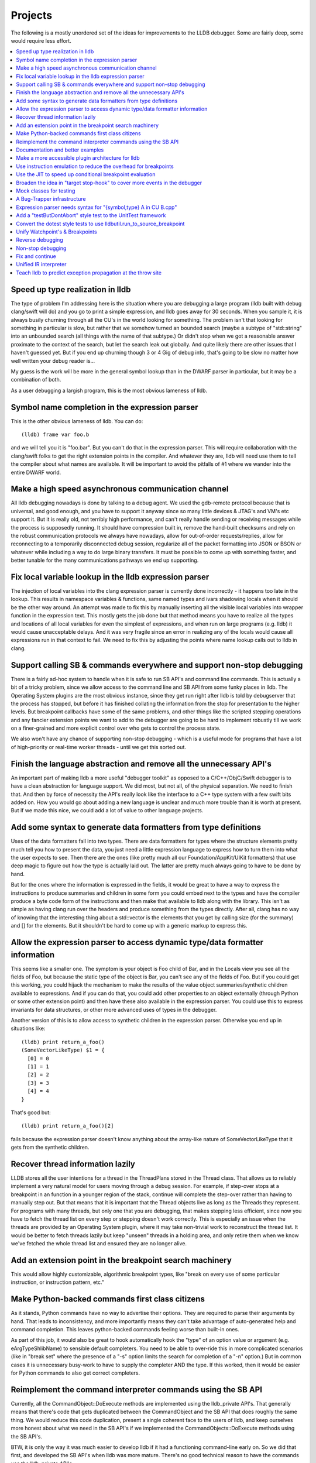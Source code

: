Projects
========

The following is a mostly unordered set of the ideas for improvements to the
LLDB debugger. Some are fairly deep, some would require less effort.

.. contents::
   :local:

Speed up type realization in lldb
---------------------------------

The type of problem I'm addressing here is the situation where you are
debugging a large program (lldb built with debug clang/swift will do) and you
go to print a simple expression, and lldb goes away for 30 seconds. When you
sample it, it is always busily churning through all the CU's in the world
looking for something.  The problem isn't that looking for something in
particular is slow, but rather that we somehow turned an bounded search (maybe
a subtype of "std::string" into an unbounded search (all things with the name
of that subtype.)  Or didn't stop when we got a reasonable answer proximate to
the context of the search, but let the search leak out globally. And quite
likely there are other issues that I haven't guessed yet. But if you end up
churning though 3 or 4 Gig of debug info, that's going to be slow no matter how
well written your debug reader is...

My guess is the work will be more in the general symbol lookup than in the
DWARF parser in particular, but it may be a combination of both.

As a user debugging a largish program, this is the most obvious lameness of
lldb.

Symbol name completion in the expression parser
-----------------------------------------------

This is the other obvious lameness of lldb.  You can do:

::

   (lldb) frame var foo.b

and we will tell you it is "foo.bar". But you can't do that in the expression
parser. This will require collaboration with the clang/swift folks to get the
right extension points in the compiler. And whatever they are, lldb will need
use them to tell the compiler about what names are available. It will be
important to avoid the pitfalls of #1 where we wander into the entire DWARF
world.

Make a high speed asynchronous communication channel
----------------------------------------------------

All lldb debugging nowadays is done by talking to a debug agent. We used the
gdb-remote protocol because that is universal, and good enough, and you have to
support it anyway since so many little devices & JTAG's and VM's etc support
it. But it is really old, not terribly high performance, and can't really
handle sending or receiving messages while the process is supposedly running.
It should have compression built in, remove the hand-built checksums and rely
on the robust communication protocols we always have nowadays, allow for
out-of-order requests/replies, allow for reconnecting to a temporarily
disconnected debug session, regularize all of the packet formatting into JSON
or BSON or whatever while including a way to do large binary transfers. It must
be possible to come up with something faster, and better tunable for the many
communications pathways we end up supporting.

Fix local variable lookup in the lldb expression parser
-------------------------------------------------------

The injection of local variables into the clang expression parser is
currently done incorrectly - it happens too late in the lookup. This results
in namespace variables & functions, same named types and ivars shadowing
locals when it should be the other way around. An attempt was made to fix
this by manually inserting all the visible local variables into wrapper
function in the expression text. This mostly gets the job done but that
method means you have to realize all the types and locations of all local
variables for even the simplest of expressions, and when run on large
programs (e.g. lldb) it would cause unacceptable delays. And it was very
fragile since an error in realizing any of the locals would cause all
expressions run in that context to fail. We need to fix this by adjusting
the points where name lookup calls out to lldb in clang.

Support calling SB & commands everywhere and support non-stop debugging
-----------------------------------------------------------------------

There is a fairly ad-hoc system to handle when it is safe to run SB API's and
command line commands. This is actually a bit of a tricky problem, since we
allow access to the command line and SB API from some funky places in lldb. The
Operating System plugins are the most obvious instance, since they get run
right after lldb is told by debugserver that the process has stopped, but
before it has finished collating the information from the stop for presentation
to the higher levels. But breakpoint callbacks have some of the same problems,
and other things like the scripted stepping operations and any fancier
extension points we want to add to the debugger are going to be hard to
implement robustly till we work on a finer-grained and more explicit control
over who gets to control the process state.

We also won't have any chance of supporting non-stop debugging - which is a
useful mode for programs that have a lot of high-priority or real-time worker
threads - until we get this sorted out.

Finish the language abstraction and remove all the unnecessary API's
--------------------------------------------------------------------

An important part of making lldb a more useful "debugger toolkit" as opposed to
a C/C++/ObjC/Swift debugger is to have a clean abstraction for language
support. We did most, but not all, of the physical separation.  We need to
finish that. And then by force of necessity the API's really look like the
interface to a C++ type system with a few swift bits added on.  How you would
go about adding a new language is unclear and much more trouble than it is
worth at present. But if we made this nice, we could add a lot of value to
other language projects.

Add some syntax to generate data formatters from type definitions
-----------------------------------------------------------------

Uses of the data formatters fall into two types. There are data formatters for
types where the structure elements pretty much tell you how to present the
data, you just need a little expression language to express how to turn them
into what the user expects to see. Then there are the ones (like pretty much
all our Foundation/AppKit/UIKit formatters) that use deep magic to figure out
how the type is actually laid out. The latter are pretty much always going to
have to be done by hand.

But for the ones where the information is expressed in the fields, it would be
great to have a way to express the instructions to produce summaries and
children in some form you could embed next to the types and have the compiler
produce a byte code form of the instructions and then make that available to
lldb along with the library. This isn't as simple as having clang run over the
headers and produce something from the types directly. After all, clang has no
way of knowing that the interesting thing about a std::vector is the elements
that you get by calling size (for the summary) and [] for the elements. But it
shouldn't be hard to come up with a generic markup to express this.

Allow the expression parser to access dynamic type/data formatter information
-----------------------------------------------------------------------------

This seems like a smaller one. The symptom is your object is Foo child of
Bar, and in the Locals view you see all the fields of Foo, but because the
static type of the object is Bar, you can't see any of the fields of Foo.
But if you could get this working, you could hijack the mechanism to make
the results of the value object summaries/synthetic children available to
expressions. And if you can do that, you could add other properties to an
object externally (through Python or some other extension point) and then
have these also available in the expression parser. You could use this to
express invariants for data structures, or other more advanced uses of types
in the debugger.

Another version of this is to allow access to synthetic children in the
expression parser. Otherwise you end up in situations like:

::

  (lldb) print return_a_foo()
  (SomeVectorLikeType) $1 = {
    [0] = 0
    [1] = 1
    [2] = 2
    [3] = 3
    [4] = 4
  }

That's good but:

::

  (lldb) print return_a_foo()[2]

fails because the expression parser doesn't know anything about the
array-like nature of SomeVectorLikeType that it gets from the synthetic
children.

Recover thread information lazily
---------------------------------

LLDB stores all the user intentions for a thread in the ThreadPlans stored in
the Thread class. That allows us to reliably implement a very natural model for
users moving through a debug session. For example, if step-over stops at a
breakpoint in an function in a younger region of the stack, continue will
complete the step-over rather than having to manually step out. But that means
that it is important that the Thread objects live as long as the Threads they
represent. For programs with many threads, but only one that you are debugging,
that makes stepping less efficient, since now you have to fetch the thread list
on every step or stepping doesn't work correctly. This is especially an issue
when the threads are provided by an Operating System plugin, where it may take
non-trivial work to reconstruct the thread list. It would be better to fetch
threads lazily but keep "unseen" threads in a holding area, and only retire
them when we know we've fetched the whole thread list and ensured they are no
longer alive.

Add an extension point in the breakpoint search machinery
---------------------------------------------------------

This would allow highly customizable, algorithmic breakpoint types, like "break
on every use of some particular instruction, or instruction pattern, etc."

Make Python-backed commands first class citizens
------------------------------------------------

As it stands, Python commands have no way to advertise their options. They are
required to parse their arguments by hand. That leads to inconsistency, and
more importantly means they can't take advantage of auto-generated help and
command completion. This leaves python-backed commands feeling worse than
built-in ones.

As part of this job, it would also be great to hook automatically hook the
"type" of an option value or argument (e.g. eArgTypeShlibName) to sensible
default completers. You need to be able to over-ride this in more complicated
scenarios (like in "break set" where the presence of a "-s" option limits the
search for completion of a "-n" option.) But in common cases it is unnecessary
busy-work to have to supply the completer AND the type. If this worked, then it
would be easier for Python commands to also get correct completers.

Reimplement the command interpreter commands using the SB API
-------------------------------------------------------------

Currently, all the CommandObject::DoExecute methods are implemented using the
lldb_private API's. That generally means that there's code that gets duplicated
between the CommandObject and the SB API that does roughly the same thing. We
would reduce this code duplication, present a single coherent face to the users
of lldb, and keep ourselves more honest about what we need in the SB API's if
we implemented the CommandObjects::DoExecute methods using the SB API's.

BTW, it is only the way it was much easier to develop lldb if it had a
functioning command-line early on. So we did that first, and developed the SB
API's when lldb was more mature. There's no good technical reason to have the
commands use the lldb_private API's.

Documentation and better examples
---------------------------------

We need to put the lldb syntax docs in the tutorial somewhere that is more
easily accessible. On suggestion is to add non-command based help to the help
system, and then have a "help lldb" or "help syntax" type command with this
info. Be nice if the non-command based help could be hierarchical so you could
make topics.

There's a fair bit of docs about the SB API's, but it is spotty. Some classes
are well documented in the Python "help (lldb.SBWhatever)" and some are not.

We need more conceptual docs. And we need more examples. And we could provide a
clean pluggable example for using LLDB standalone from Python. The
process_events.py is a start of this, but it just handles process events, and
it is really a quick sketch not a polished expandable proto-tool.

Make a more accessible plugin architecture for lldb
---------------------------------------------------

Right now, you can only use the Python or SB API's to extend an extant lldb.
You can't implement any of the actual lldb Plugins as plugins. That means
anybody that wants to add new Object file/Process/Language etc support has to
build and distribute their own lldb. This is tricky because the API's the
plugins use are currently not stable (and recently have been changing quite a
lot.) We would have to define a subset of lldb_private that you could use, and
some way of telling whether the plugins were compatible with the lldb. But
long-term, making this sort of extension possible will make lldb more appealing
for research and 3rd party uses.

Use instruction emulation to reduce the overhead for breakpoints
----------------------------------------------------------------

At present, breakpoints are implemented by inserting a trap instruction, then
when the trap is hit, replace the trap with the actual instruction and single
step. Then swap back and continue. This causes problems for read only text, and
also means that no-stop debugging ust either stop all threads briefly to handle
this two-step or risk missing some breakpoint hits. If you emulated the
instruction and wrote back the results, you wouldn't have these problems, and
it would also save a stop per breakpoint hit. Since we use breakpoints to
implement stepping, this savings could be significant on slow connections.

Use the JIT to speed up conditional breakpoint evaluation
---------------------------------------------------------

We already JIT and cache the conditional expressions for breakpoints for the C
family of languages, so we aren't re-compiling every time you hit the
breakpoint. And if we couldn't IR interpret the expression, we leave the JIT'ed
code in place for reuse. But it would be even better if we could also insert
the "stop or not" decision into the code at the breakpoint, so you would only
actually stop the process when the condition was true. Greg's idea was that if
you had a conditional breakpoint set when you started the debug session, Xcode
could rebuild and insert enough no-ops that we could instrument the breakpoint
site and call the conditional expression, and only trap if the conditional was
true.

Broaden the idea in "target stop-hook" to cover more events in the debugger
---------------------------------------------------------------------------

Shared library loads, command execution, User directed memory/register reads
and writes are all places where you would reasonably want to hook into the
debugger.

Mock classes for testing
------------------------

We need "ProcessMock" and "ObjectFileMock" and the like. These would be real
plugin implementations for their underlying lldb classes, with the addition
that you can prime them from some sort of text based input files. For classes
that manage changes over time (like process) you would need to program the
state at StopPoint 0, StopPoint 1, etc. These could then be used for testing
reactions to complex threading problems & the like, and also for simulating
hard-to-test environments (like bare board debugging).

A Bug-Trapper infrastructure
----------------------------

We very often have bugs that can't be reproduced locally. So having a
bug-report-trapper that can gather enough information from the surroundings of
a bug so that we can replay the session locally would be a big help tracking
down issues in this situation. This is tricky because you can't necessarily
require folks to leak information about their code in order to file bug
reports. So not only will you have to figure out what state to gather, you're
also going to have to anonymize it somehow. But we very often have bugs from
people that can't reduce the problem to a simple test case and can't give us
our code, and we often just can't help them as things stand now. Note that
adding the ProcessMock would be a good first stage towards this, since you
could make a ProcessMock creator/serializer from the current lldb state.

Expression parser needs syntax for "{symbol,type} A in CU B.cpp"
----------------------------------------------------------------

Sometimes you need to specify non-visible or ambiguous types to the expression
parser. We were planning to do $b_dot_cpp$A or something like. You might want
to specify a static in a function, in a source file, or in a shared library. So
the syntax should support all these.

Add a "testButDontAbort" style test to the UnitTest framework
-------------------------------------------------------------

The way we use unittest now (maybe this is the only way it can work, I don't
know) you can't report a real failure and continue with the test. That is
appropriate in some cases: if I'm supposed to hit breakpoint A before I
evaluate an expression, and don't hit breakpoint A, the test should fail. But
it means that if I want to test five different expressions, I can either do it
in one test, which is good because it means I only have to fire up one process,
attach to it, and get it to a certain point. But it also means if the first
test fails, the other four don't even get run. So though at first we wrote a
bunch of test like this, as time went on we switched more to writing "one at a
time" tests because they were more robust against a single failure. That makes
the test suite run much more slowly. It would be great to add a
"test_but_dont_abort" variant of the tests, then we could gang tests that all
drive to the same place and do similar things. As an added benefit, it would
allow us to be more thorough in writing tests, since each test would have lower
costs.

Convert the dotest style tests to use lldbutil.run_to_source_breakpoint
-----------------------------------------------------------------------

run_to_source_breakpoint & run_to_name_breakpoint provide a compact API that
does in one line what the first 10 or 20 lines of most of the old tests now do
by hand. Using these functions makes tests much more readable, and by
centralizing common functionality will make maintaining the testsuites easier
in the future. This is more of a finger exercise, and perhaps best implemented
by a rule like: "If you touch a test case, and it isn't using
run_to_source_breakpoint, please make it do so".

Unify Watchpoint's & Breakpoints
--------------------------------

Option handling isn't shared, and more importantly the PerformAction's have a
lot of duplicated common code, most of which works less well on the Watchpoint
side.

Reverse debugging
-----------------

This is kind of a holy grail, it's hard to support for complex apps (many
threads, shared memory, etc.) But it would be SO nice to have...

Non-stop debugging
------------------

By this I mean allowing some threads in the target program to run while
stopping other threads. This is supported in name in lldb at present, but lldb
makes the assumption "If I get a stop, I won't get another stop unless I
actually run the program." in a bunch of places so getting it to work reliably
will be some a good bit of work. And figuring out how to present this in the UI
will also be tricky.

Fix and continue
----------------

We did this in gdb without a real JIT. The implementation shouldn't be that
hard, especially if you can build the executable for fix and continue. The
tricky part is how to verify that the user can only do the kinds of fixes that
are safe to do. No changing object sizes is easy to detect, but there were many
more subtle changes (function you are fixing is on the stack...) that take more
work to prevent. And then you have to explain these conditions the user in some
helpful way.

Unified IR interpreter
----------------------

Currently IRInterpreter implements a portion of the LLVM IR, but it doesn't
handle vector data types and there are plenty of instructions it also doesn't
support. Conversely, lli supports most of LLVM's IR but it doesn't handle
remote memory and its function calling support is very rudimentary. It would be
useful to unify these and make the IR interpreter -- both for LLVM and LLDB --
better. An alternate strategy would be simply to JIT into the current process
but have callbacks for non-stack memory access.

Teach lldb to predict exception propagation at the throw site
-------------------------------------------------------------

There are a bunch of places in lldb where we need to know at the point where an
exception is thrown, what frame will catch the exception.  

For instance, if an expression throws an exception, we need to know whether the 
exception will be caught in the course of the expression evaluation.  If so it 
would be safe to let the expression continue.  But since we would destroy the 
state of the thread if we let the exception escape the expression, we currently 
stop the expression evaluation if we see a throw.  If we knew where it would be
caught we could distinguish these two cases.

Similarly, when you step over a call that throws, you want to stop at the throw 
point if you know the exception will unwind past the frame you were stepping in,
but it would annoying to have the step abort every time an exception was thrown.
If we could predict the catching frame, we could do this right.

And of course, this would be a useful piece of information to display when stopped 
at a throw point.

